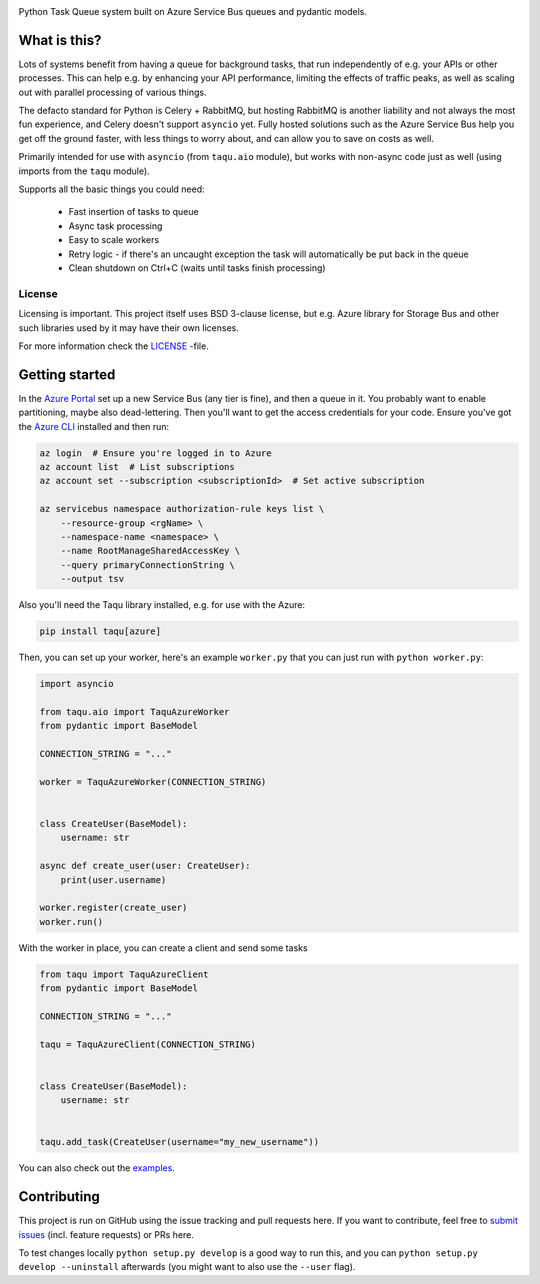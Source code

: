 .. image:: https://travis-ci.org/lietu/taqu.svg?branch=master
    :target: https://travis-ci.org/lietu/taqu

.. image:: https://img.shields.io/badge/code%20style-black-000000.svg
    :target: https://github.com/psf/black

.. image:: https://codecov.io/gh/lietu/taqu/branch/master/graph/badge.svg
    :target: https://codecov.io/gh/lietu/taqu

.. image:: https://sonarcloud.io/api/project_badges/measure?project=lietu_taqu&metric=alert_status
    :target: https://sonarcloud.io/dashboard?id=lietu_taqu

.. image:: https://img.shields.io/github/issues/lietu/taqu
    :target: https://github.com/lietu/taqu/issues
    :alt: GitHub issues

.. image:: https://img.shields.io/pypi/dm/taqu
    :target: https://pypi.org/project/taqu/
    :alt: PyPI - Downloads

.. image:: https://img.shields.io/pypi/v/taqu
    :target: https://pypi.org/project/taqu/
    :alt: PyPI

.. image:: https://img.shields.io/pypi/pyversions/taqu
    :target: https://pypi.org/project/taqu/
    :alt: PyPI - Python Version

.. image:: https://img.shields.io/badge/License-BSD%203--Clause-blue.svg
    :target: https://opensource.org/licenses/BSD-3-Clause

Python Task Queue system built on Azure Service Bus queues and pydantic models.


What is this?
=============

Lots of systems benefit from having a queue for background tasks, that run independently of e.g. your APIs or other processes. This can help e.g. by enhancing your API performance, limiting the effects of traffic peaks, as well as scaling out with parallel processing of various things.

The defacto standard for Python is Celery + RabbitMQ, but hosting RabbitMQ is another liability and not always the most fun experience, and Celery doesn't support ``asyncio`` yet. Fully hosted solutions such as the Azure Service Bus help you get off the ground faster, with less things to worry about, and can allow you to save on costs as well.

Primarily intended for use with ``asyncio`` (from ``taqu.aio`` module), but works with non-async code just as well (using imports from the ``taqu`` module).

Supports all the basic things you could need:

 - Fast insertion of tasks to queue
 - Async task processing
 - Easy to scale workers
 - Retry logic - if there's an uncaught exception the task will automatically be put back in the queue
 - Clean shutdown on Ctrl+C (waits until tasks finish processing)


License
-------

Licensing is important. This project itself uses BSD 3-clause license, but e.g. Azure library for Storage Bus and other such libraries used by it may have their own licenses.

For more information check the `LICENSE <https://github.com/lietu/taqu/blob/master/LICENSE>`_ -file.


Getting started
===============

In the `Azure Portal <https://portal.azure.com>`_ set up a new Service Bus (any tier is fine), and then a queue in it. You probably want to enable partitioning, maybe also dead-lettering. Then you'll want to get the access credentials for your code. Ensure you've got the `Azure CLI <https://docs.microsoft.com/en-us/cli/azure/install-azure-cli?view=azure-cli-latest#install>`_ installed and then run:

.. code-block:: bash

    az login  # Ensure you're logged in to Azure
    az account list  # List subscriptions
    az account set --subscription <subscriptionId>  # Set active subscription

    az servicebus namespace authorization-rule keys list \
        --resource-group <rgName> \
        --namespace-name <namespace> \
        --name RootManageSharedAccessKey \
        --query primaryConnectionString \
        --output tsv

Also you'll need the Taqu library installed, e.g. for use with the Azure:

.. code-block:: bash

    pip install taqu[azure]

Then, you can set up your worker, here's an example ``worker.py`` that you can just run with ``python worker.py``:

.. code-block:: python

    import asyncio

    from taqu.aio import TaquAzureWorker
    from pydantic import BaseModel

    CONNECTION_STRING = "..."

    worker = TaquAzureWorker(CONNECTION_STRING)


    class CreateUser(BaseModel):
        username: str

    async def create_user(user: CreateUser):
        print(user.username)

    worker.register(create_user)
    worker.run()

With the worker in place, you can create a client and send some tasks

.. code-block:: python

    from taqu import TaquAzureClient
    from pydantic import BaseModel

    CONNECTION_STRING = "..."

    taqu = TaquAzureClient(CONNECTION_STRING)


    class CreateUser(BaseModel):
        username: str


    taqu.add_task(CreateUser(username="my_new_username"))

You can also check out the `examples <https://github.com/lietu/taqu/tree/master/examples>`_.


Contributing
============

This project is run on GitHub using the issue tracking and pull requests here. If you want to contribute, feel free to `submit issues <https://github.com/lietu/taqu/issues>`_ (incl. feature requests) or PRs here.

To test changes locally ``python setup.py develop`` is a good way to run this, and you can ``python setup.py develop --uninstall`` afterwards (you might want to also use the ``--user`` flag).
